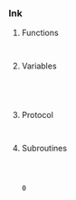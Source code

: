 

		#+begin_src js :tangle temmy.js
			
		#+end_src
		
*** Ink

		
**** Functions

		 #+begin_src ink :tangle temmy.ink
		 
		 #+end_src

**** Variables

		 #+begin_src ink :tangle temmy.ink
	 
		
		 
		 #+end_src

**** Protocol

		 #+begin_src ink :tangle temmy.ink
		 
		#+end_src

**** Subroutines

		 #+begin_src ink :tangle temmy.ink
		 
		 
	 #+end_src

	 #+RESULTS:
	 : 0


	 
	 
	 
	 
	 

